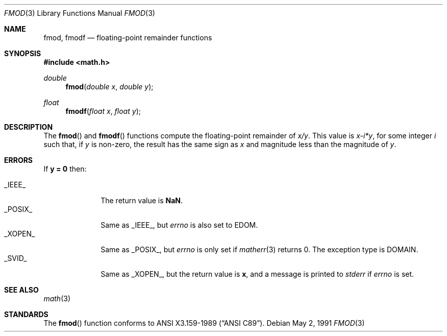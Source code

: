 .\" Copyright (c) 1991 The Regents of the University of California.
.\" All rights reserved.
.\"
.\" Redistribution and use in source and binary forms, with or without
.\" modification, are permitted provided that the following conditions
.\" are met:
.\" 1. Redistributions of source code must retain the above copyright
.\"    notice, this list of conditions and the following disclaimer.
.\" 2. Redistributions in binary form must reproduce the above copyright
.\"    notice, this list of conditions and the following disclaimer in the
.\"    documentation and/or other materials provided with the distribution.
.\" 3. All advertising materials mentioning features or use of this software
.\"    must display the following acknowledgement:
.\"	This product includes software developed by the University of
.\"	California, Berkeley and its contributors.
.\" 4. Neither the name of the University nor the names of its contributors
.\"    may be used to endorse or promote products derived from this software
.\"    without specific prior written permission.
.\"
.\" THIS SOFTWARE IS PROVIDED BY THE REGENTS AND CONTRIBUTORS ``AS IS'' AND
.\" ANY EXPRESS OR IMPLIED WARRANTIES, INCLUDING, BUT NOT LIMITED TO, THE
.\" IMPLIED WARRANTIES OF MERCHANTABILITY AND FITNESS FOR A PARTICULAR PURPOSE
.\" ARE DISCLAIMED.  IN NO EVENT SHALL THE REGENTS OR CONTRIBUTORS BE LIABLE
.\" FOR ANY DIRECT, INDIRECT, INCIDENTAL, SPECIAL, EXEMPLARY, OR CONSEQUENTIAL
.\" DAMAGES (INCLUDING, BUT NOT LIMITED TO, PROCUREMENT OF SUBSTITUTE GOODS
.\" OR SERVICES; LOSS OF USE, DATA, OR PROFITS; OR BUSINESS INTERRUPTION)
.\" HOWEVER CAUSED AND ON ANY THEORY OF LIABILITY, WHETHER IN CONTRACT, STRICT
.\" LIABILITY, OR TORT (INCLUDING NEGLIGENCE OR OTHERWISE) ARISING IN ANY WAY
.\" OUT OF THE USE OF THIS SOFTWARE, EVEN IF ADVISED OF THE POSSIBILITY OF
.\" SUCH DAMAGE.
.\"
.\"     from: @(#)fmod.3	5.1 (Berkeley) 5/2/91
.\"	fmod.3,v 1.2 1998/03/04 18:41:28 donn Exp
.\"
.Dd May 2, 1991
.Dt FMOD 3
.Os
.Sh NAME
.Nm fmod ,
.Nm fmodf
.Nd floating-point remainder functions
.Sh SYNOPSIS
.Fd #include <math.h>
.Ft double
.Fn fmod "double x" "double y"
.Ft float
.Fn fmodf "float x" "float y"
.Sh DESCRIPTION
The
.Fn fmod
and
.Fn fmodf
functions compute the floating-point remainder of
.Sm off
.Fa x / Fa y .
.Sm on
This value is
.Sm off
.Fa x - Em i * Fa y ,
.Sm on
for some integer
.Em i
such that, if
.Fa y
is non-zero, the result has the same sign as
.Fa x
and magnitude less than the magnitude of
.Fa y .
.Sh ERRORS
If
.Li "y = 0
then:
.Pp
.Bl -tag -width _POSIX_\0 -compact
.It Dv _IEEE_
The return value is
.Li NaN .
.It Dv _POSIX_
Same as
.Dv _IEEE_ ,
but
.Va errno
is also set to
.Dv EDOM .
.It Dv _XOPEN_
Same as
.Dv _POSIX_ ,
but
.Va errno
is only set if
.Xr matherr 3
returns 0.
The exception type is
.Dv DOMAIN .
.It Dv _SVID_
Same as
.Dv _XOPEN_ ,
but the return value is
.Li x ,
and a message is printed to
.Va stderr
if
.Va errno
is set.
.El
.Sh SEE ALSO
.Xr math 3
.Sh STANDARDS
The
.Fn fmod
function conforms to
.St -ansiC .
